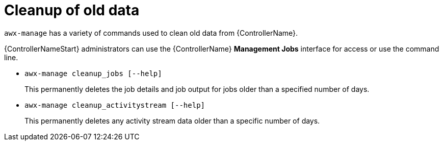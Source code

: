 :_mod-docs-content-type: REFERENCE

[id="ref-controller-cleanup-old-data"]

= Cleanup of old data

[role="_abstract"]
`awx-manage` has a variety of commands used to clean old data from {ControllerName}. 

{ControllerNameStart} administrators can use the {ControllerName} *Management Jobs* interface for access or use the command line.

* `awx-manage cleanup_jobs [--help]`
+
This permanently deletes the job details and job output for jobs older than a specified number of days.

* `awx-manage cleanup_activitystream [--help]`
+
This permanently deletes any activity stream data older than a specific number of days.